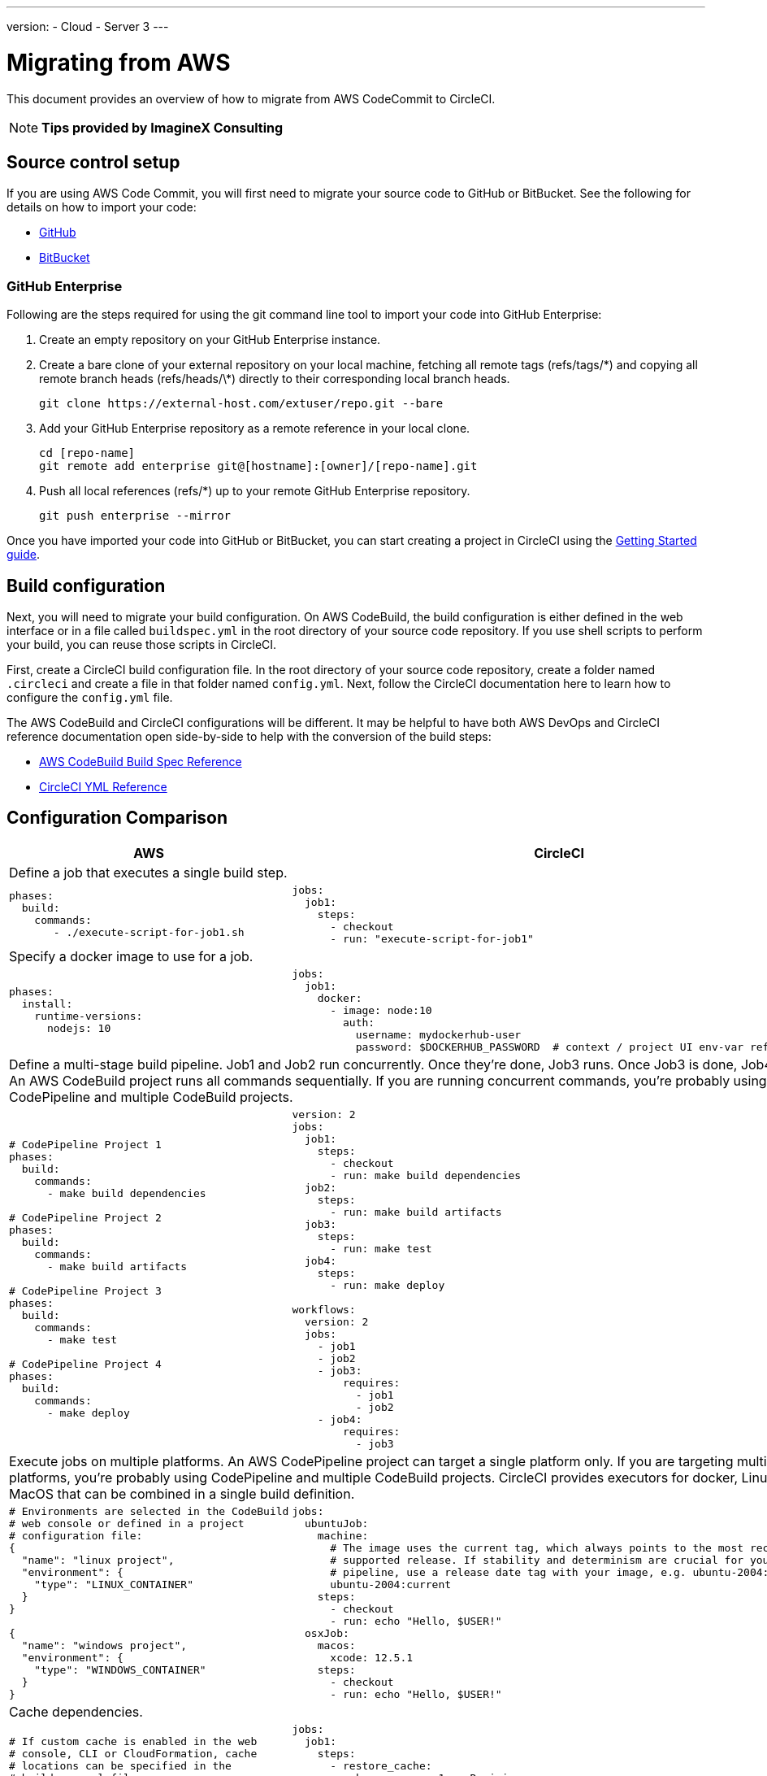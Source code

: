 ---
version:
- Cloud
- Server 3
---

= Migrating from AWS
:page-layout: classic-docs
:page-liquid:
:page-description: This overview provides instructions for installing CircleCI Server on Amazon Web Services (AWS) with Terraform.
:icons: font
:toc: macro
:toc-title:

This document provides an overview of how to migrate from AWS CodeCommit to CircleCI.

NOTE: **Tips provided by ImagineX Consulting**

[#source-control-setup]
== Source control setup
If you are using AWS Code Commit, you will first need to migrate your source code to GitHub or BitBucket. See the following for details on how to import your code:

* https://help.github.com/en/articles/importing-a-repository-with-github-importer[GitHub]
* https://help.github.com/en/articles/importing-a-repository-with-github-importer[BitBucket]

[#github-enterprise]
=== GitHub Enterprise

Following are the steps required for using the git command line tool to import your code into GitHub Enterprise:

. Create an empty repository on your GitHub Enterprise instance.
. Create a bare clone of your external repository on your local machine, fetching all remote tags (refs/tags/\*) and copying all remote branch heads (refs/heads/\*) directly to their corresponding local branch heads.
+
```shell
git clone https://external-host.com/extuser/repo.git --bare
```
. Add your GitHub Enterprise repository as a remote reference in your local clone.
+
```shell
cd [repo-name]
git remote add enterprise git@[hostname]:[owner]/[repo-name].git
```
. Push all local references (refs/*) up to your remote GitHub Enterprise repository.
+
```shell
git push enterprise --mirror
```

Once you have imported your code into GitHub or BitBucket, you can start creating a project in CircleCI using the https://circleci.com/docs/2.0/getting-started/[Getting Started guide].

[#build-configuration]
== Build configuration

Next, you will need to migrate your build configuration. On AWS CodeBuild, the build configuration is either defined in the web interface or in a file called `buildspec.yml` in the root directory of your source code repository. If you use shell scripts to perform your build, you can reuse those scripts in CircleCI.

First, create a CircleCI build configuration file. In the root directory of your source code repository, create a folder named `.circleci` and create a file in that folder named `config.yml`. Next, follow the CircleCI documentation here to learn how to configure the `config.yml` file.

The AWS CodeBuild and CircleCI configurations will be different. It may be helpful to have both AWS DevOps and CircleCI reference documentation open side-by-side to help with the conversion of the build steps:

* https://docs.aws.amazon.com/codebuild/latest/userguide/build-spec-ref.html[AWS CodeBuild Build Spec Reference]

* https://circleci.com/docs/2.0/configuration-reference/[CircleCI YML Reference]

[#configuration-comparison]
== Configuration Comparison

[.table.table-striped.table-migrating-page]
[cols=2*, options="header,unbreakable,autowidth", stripes=even]
[cols="5,5"]
|===
| AWS | CircleCI

2+| Define a job that executes a single build step.

a|
[source, yaml]
----
phases:
  build:
    commands:
       - ./execute-script-for-job1.sh
----

a|
[source, yaml]
----
jobs:
  job1:
    steps:
      - checkout
      - run: "execute-script-for-job1"
----

2+| Specify a docker image to use for a job.

a|
[source, yaml]
----
phases:
  install:
    runtime-versions:
      nodejs: 10
----

a|
[source, yaml]
----
jobs:
  job1:
    docker:
      - image: node:10
        auth:
          username: mydockerhub-user
          password: $DOCKERHUB_PASSWORD  # context / project UI env-var reference
----

2+| Define a multi-stage build pipeline. Job1 and Job2 run concurrently. Once they’re done, Job3 runs. Once Job3 is done, Job4 runs. An AWS CodeBuild project runs all commands sequentially. If you are running concurrent commands, you’re probably using CodePipeline and multiple CodeBuild projects.

a|
[source, yaml]
----
# CodePipeline Project 1
phases:
  build:
    commands:
      - make build dependencies

# CodePipeline Project 2
phases:
  build:
    commands:
      - make build artifacts

# CodePipeline Project 3
phases:
  build:
    commands:
      - make test

# CodePipeline Project 4
phases:
  build:
    commands:
      - make deploy
----

a|
[source, yaml]
----
version: 2
jobs:
  job1:
    steps:
      - checkout
      - run: make build dependencies
  job2:
    steps:
      - run: make build artifacts
  job3:
    steps:
      - run: make test
  job4:
    steps:
      - run: make deploy

workflows:
  version: 2
  jobs:
    - job1
    - job2
    - job3:
        requires:
          - job1
          - job2
    - job4:
        requires:
          - job3
----

2+| Execute jobs on multiple platforms. An AWS CodePipeline project can target a single platform only. If you are targeting multiple platforms, you’re probably using CodePipeline and multiple CodeBuild projects. CircleCI provides executors for docker, Linux and MacOS that can be combined in a single build definition.

a|
[source, yaml]
----
# Environments are selected in the CodeBuild
# web console or defined in a project
# configuration file:
{
  "name": "linux project",
  "environment": {
    "type": "LINUX_CONTAINER"
  }
}

{
  "name": "windows project",
  "environment": {
    "type": "WINDOWS_CONTAINER"
  }
}
----

a|
[source, yaml]
----
jobs:
  ubuntuJob:
    machine:
      # The image uses the current tag, which always points to the most recent
      # supported release. If stability and determinism are crucial for your CI
      # pipeline, use a release date tag with your image, e.g. ubuntu-2004:202201-02
      ubuntu-2004:current
    steps:
      - checkout
      - run: echo "Hello, $USER!"
  osxJob:
    macos:
      xcode: 12.5.1
    steps:
      - checkout
      - run: echo "Hello, $USER!"
----

2+| Cache dependencies.

a|
[source, yaml]
----
# If custom cache is enabled in the web
# console, CLI or CloudFormation, cache
# locations can be specified in the
# buildspec.yml file:

phases:
  build:
    commands:
npm install
cache:
  paths:
    - 'node_modules/**/*'
----

a|
[source, yaml]
----
jobs:
  job1:
    steps:
      - restore_cache:
          key: source-v1-< .Revision >

      - checkout

      - run: npm install

      - save_cache:
          key: source-v1-< .Revision >
          paths:
            - "node_modules"
----
|===

For larger and more complex build files, we recommend moving over the build steps in phases until you get comfortable with the CircleCI platform. We recommend this order:

. Execution of shell scripts and Docker compose files
. https://circleci.com/docs/2.0/workflows/[Workflows]
. https://circleci.com/docs/2.0/artifacts/[Artifacts]
. https://circleci.com/docs/2.0/caching/[Caching]
. https://circleci.com/docs/2.0/triggers/#section=jobs[Triggers]
. https://circleci.com/docs/2.0/optimizations/#section=projects[Performance options]
